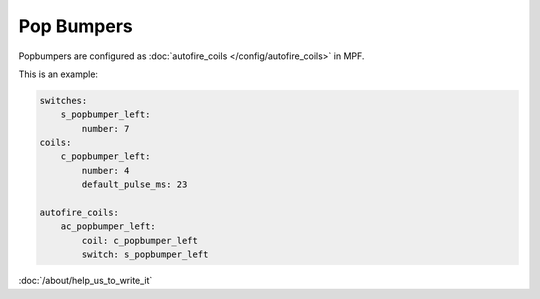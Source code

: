 Pop Bumpers
===========

Popbumpers are configured as :doc:`autofire_coils </config/autofire_coils>` in MPF.

This is an example:

.. code-block:: mpf-config

   switches:
       s_popbumper_left:
           number: 7
   coils:
       c_popbumper_left:
           number: 4
           default_pulse_ms: 23

   autofire_coils:
       ac_popbumper_left:
           coil: c_popbumper_left
           switch: s_popbumper_left

:doc:`/about/help_us_to_write_it`
